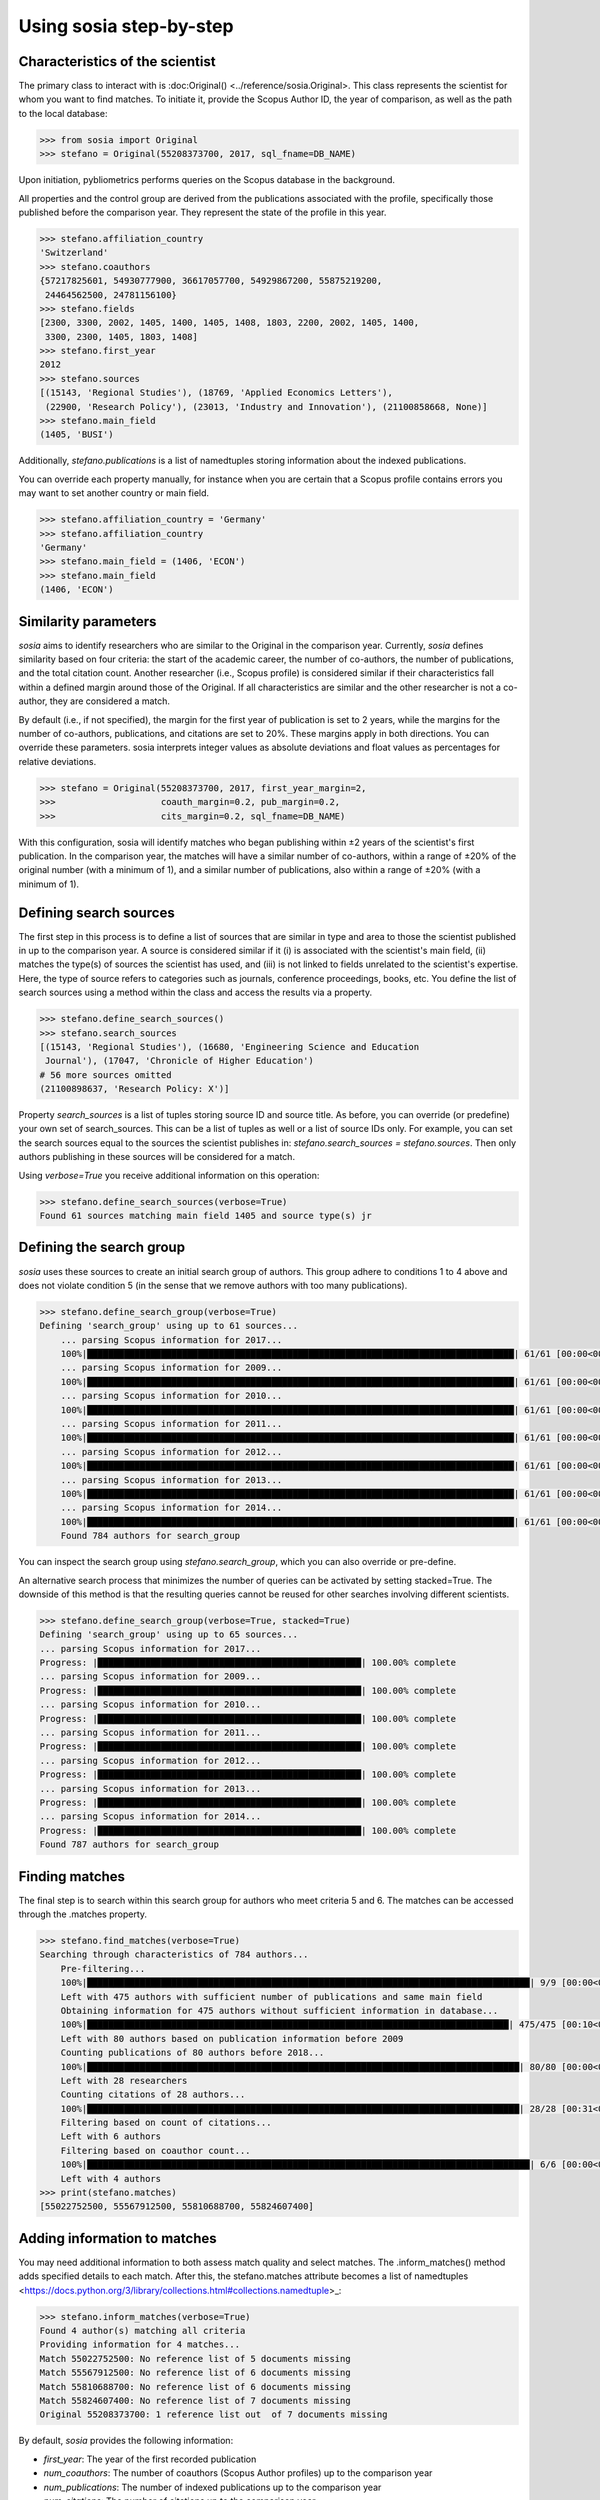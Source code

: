 ------------------------
Using sosia step-by-step
------------------------

Characteristics of the scientist
--------------------------------

The primary class to interact with is :doc:Original() <../reference/sosia.Original>. This class represents the scientist for whom you want to find matches. To initiate it, provide the Scopus Author ID, the year of comparison, as well as the path to the local database:

.. code-block:: python
   
    >>> from sosia import Original
    >>> stefano = Original(55208373700, 2017, sql_fname=DB_NAME)

Upon initiation, pybliometrics performs queries on the Scopus database in the background.

All properties and the control group are derived from the publications associated with the profile, specifically those published before the comparison year. They represent the state of the profile in this year. 

.. code-block:: python

    >>> stefano.affiliation_country
    'Switzerland'
    >>> stefano.coauthors
    {57217825601, 54930777900, 36617057700, 54929867200, 55875219200,
     24464562500, 24781156100}
    >>> stefano.fields
    [2300, 3300, 2002, 1405, 1400, 1405, 1408, 1803, 2200, 2002, 1405, 1400,
     3300, 2300, 1405, 1803, 1408]
    >>> stefano.first_year
    2012
    >>> stefano.sources
    [(15143, 'Regional Studies'), (18769, 'Applied Economics Letters'),
     (22900, 'Research Policy'), (23013, 'Industry and Innovation'), (21100858668, None)]
    >>> stefano.main_field
    (1405, 'BUSI')

Additionally, `stefano.publications` is a list of namedtuples storing information about the indexed publications.

You can override each property manually, for instance when you are certain that a Scopus profile contains errors you may want to set another country or main field.

.. code-block:: python

    >>> stefano.affiliation_country = 'Germany'
    >>> stefano.affiliation_country
    'Germany'
    >>> stefano.main_field = (1406, 'ECON')
    >>> stefano.main_field
    (1406, 'ECON')


Similarity parameters
---------------------

`sosia` aims to identify researchers who are similar to the Original in the comparison year. Currently, `sosia` defines similarity based on four criteria: the start of the academic career, the number of co-authors, the number of publications, and the total citation count. Another researcher (i.e., Scopus profile) is considered similar if their characteristics fall within a defined margin around those of the Original. If all characteristics are similar and the other researcher is not a co-author, they are considered a match.

By default (i.e., if not specified), the margin for the first year of publication is set to 2 years, while the margins for the number of co-authors, publications, and citations are set to 20%. These margins apply in both directions. You can override these parameters. sosia interprets integer values as absolute deviations and float values as percentages for relative deviations.

.. code-block:: python
   
    >>> stefano = Original(55208373700, 2017, first_year_margin=2,
    >>>                    coauth_margin=0.2, pub_margin=0.2,
    >>>                    cits_margin=0.2, sql_fname=DB_NAME)

With this configuration, sosia will identify matches who began publishing within ±2 years of the scientist's first publication. In the comparison year, the matches will have a similar number of co-authors, within a range of ±20% of the original number (with a minimum of 1), and a similar number of publications, also within a range of ±20% (with a minimum of 1).

Defining search sources
-----------------------
The first step in this process is to define a list of sources that are similar in type and area to those the scientist published in up to the comparison year. A source is considered similar if it (i) is associated with the scientist's main field, (ii) matches the type(s) of sources the scientist has used, and (iii) is not linked to fields unrelated to the scientist's expertise. Here, the type of source refers to categories such as journals, conference proceedings, books, etc. You define the list of search sources using a method within the class and access the results via a property.

.. code-block:: python

    >>> stefano.define_search_sources()
    >>> stefano.search_sources
    [(15143, 'Regional Studies'), (16680, 'Engineering Science and Education
     Journal'), (17047, 'Chronicle of Higher Education')
    # 56 more sources omitted
    (21100898637, 'Research Policy: X')]

Property `search_sources` is a list of tuples storing source ID and source title. As before, you can override (or predefine) your own set of search_sources.  This can be a list of tuples as well or a list of source IDs only.  For example, you can set the search sources equal to the sources the scientist publishes in: `stefano.search_sources = stefano.sources`. Then only authors publishing in these sources will be considered for a match.

Using `verbose=True` you receive additional information on this operation:

.. code-block:: python

    >>> stefano.define_search_sources(verbose=True)
    Found 61 sources matching main field 1405 and source type(s) jr


Defining the search group
-------------------------

`sosia` uses these sources to create an initial search group of authors. This group adhere to conditions 1 to 4 above and does not violate condition 5 (in the sense that we remove authors with too many publications).

.. code-block:: python

    >>> stefano.define_search_group(verbose=True)
    Defining 'search_group' using up to 61 sources...
	... parsing Scopus information for 2017...
	100%|█████████████████████████████████████████████████████████████████████████████████| 61/61 [00:00<00:00, 176.76it/s]
	... parsing Scopus information for 2009...
	100%|█████████████████████████████████████████████████████████████████████████████████| 61/61 [00:00<00:00, 161.04it/s]
	... parsing Scopus information for 2010...
	100%|█████████████████████████████████████████████████████████████████████████████████| 61/61 [00:00<00:00, 168.01it/s]
	... parsing Scopus information for 2011...
	100%|█████████████████████████████████████████████████████████████████████████████████| 61/61 [00:00<00:00, 161.92it/s]
	... parsing Scopus information for 2012...
	100%|█████████████████████████████████████████████████████████████████████████████████| 61/61 [00:00<00:00, 137.80it/s]
	... parsing Scopus information for 2013...
	100%|█████████████████████████████████████████████████████████████████████████████████| 61/61 [00:00<00:00, 133.42it/s]
	... parsing Scopus information for 2014...
	100%|█████████████████████████████████████████████████████████████████████████████████| 61/61 [00:00<00:00, 144.00it/s]
	Found 784 authors for search_group


You can inspect the search group using `stefano.search_group`, which you can also override or pre-define.

An alternative search process that minimizes the number of queries can be activated by setting stacked=True. The downside of this method is that the resulting queries cannot be reused for other searches involving different scientists.

.. code-block:: python

    >>> stefano.define_search_group(verbose=True, stacked=True)
    Defining 'search_group' using up to 65 sources...
    ... parsing Scopus information for 2017...
    Progress: |██████████████████████████████████████████████████| 100.00% complete
    ... parsing Scopus information for 2009...
    Progress: |██████████████████████████████████████████████████| 100.00% complete
    ... parsing Scopus information for 2010...
    Progress: |██████████████████████████████████████████████████| 100.00% complete
    ... parsing Scopus information for 2011...
    Progress: |██████████████████████████████████████████████████| 100.00% complete
    ... parsing Scopus information for 2012...
    Progress: |██████████████████████████████████████████████████| 100.00% complete
    ... parsing Scopus information for 2013...
    Progress: |██████████████████████████████████████████████████| 100.00% complete
    ... parsing Scopus information for 2014...
    Progress: |██████████████████████████████████████████████████| 100.00% complete
    Found 787 authors for search_group


Finding matches
---------------

The final step is to search within this search group for authors who meet criteria 5 and 6. The matches can be accessed through the .matches property.

.. code-block:: python

    >>> stefano.find_matches(verbose=True)
    Searching through characteristics of 784 authors...
	Pre-filtering...
	100%|████████████████████████████████████████████████████████████████████████████████████| 9/9 [00:00<00:00, 38.40it/s]
	Left with 475 authors with sufficient number of publications and same main field
	Obtaining information for 475 authors without sufficient information in database...
	100%|████████████████████████████████████████████████████████████████████████████████| 475/475 [00:10<00:00, 43.98it/s]
	Left with 80 authors based on publication information before 2009
	Counting publications of 80 authors before 2018...
	100%|██████████████████████████████████████████████████████████████████████████████████| 80/80 [00:00<00:00, 83.53it/s]
	Left with 28 researchers
	Counting citations of 28 authors...
	100%|██████████████████████████████████████████████████████████████████████████████████| 28/28 [00:31<00:00,  1.11s/it]
	Filtering based on count of citations...
	Left with 6 authors
	Filtering based on coauthor count...
	100%|████████████████████████████████████████████████████████████████████████████████████| 6/6 [00:00<00:00, 95.53it/s]
	Left with 4 authors
    >>> print(stefano.matches)
    [55022752500, 55567912500, 55810688700, 55824607400]


Adding information to matches
-----------------------------

You may need additional information to both assess match quality and select matches. The .inform_matches() method adds specified details to each match. After this, the stefano.matches attribute becomes a list of namedtuples <https://docs.python.org/3/library/collections.html#collections.namedtuple>_:

.. code-block:: python

    >>> stefano.inform_matches(verbose=True)
    Found 4 author(s) matching all criteria
    Providing information for 4 matches...
    Match 55022752500: No reference list of 5 documents missing
    Match 55567912500: No reference list of 6 documents missing
    Match 55810688700: No reference list of 6 documents missing
    Match 55824607400: No reference list of 7 documents missing
    Original 55208373700: 1 reference list out  of 7 documents missing

By default, `sosia` provides the following information:

* `first_year`: The year of the first recorded publication
* `num_coauthors`: The number of coauthors (Scopus Author profiles) up to the comparison year
* `num_publications`: The number of indexed publications up to the comparison year
* `num_citations`: The number of citations up to the comparison year
* `subjects`: List of research subjects in which the matched author has published up to the comparison year
* `affiliation_country`: The current country of the affiliation belonging to "affiliation_id"
* `affiliation_id`: The most frequent Scopus Affiliation ID of all affiliations listed on publications most recent to the comparison year
* `affiliation_name`: The current name of the affiliation belonging to "affiliation_id"
* `affiliation_type`: The current type of the affiliation belonging to "affiliation_id"
* `language`: The language(s) of the published documents of an author up until the comparison year
* `num_cited_refs`: The number of jointly cited references as per publications up until the comparison year (reference lists may be missing on Scopus, which is what the text in the output is telling you)

Alternatively, you can provide a list of the desired keywords to obtain information only on those specific keywords. This approach is useful because certain information takes longer to gather.

.. code-block:: python

    >>> print(stefano.matches[0])
    Match(ID=55022752500, name='Van der Borgh, Michel', first_name='Michel',
          surname='Van der Borgh', first_year=2012, num_coauthors=6, num_publications=5,
          num_citations=36, subjects=['BUSI', 'SOCI', 'COMP'], affiliation_country='Netherlands',
          affiliation_id='60032882', affiliation_name='Technische Universiteit Eindhoven',
          affiliation_type='univ', language='eng', num_cited_refs=0)

It is easy to work with namedtuples.  For example, using `pandas <https://pandas.pydata.org/>`_ you easily turn the list into a pandas DataFrame:

.. code-block:: python

    >>> import pandas as pd
    >>> pd.set_option('display.max_columns', None)  # this is just for full display
    >>> df = pd.DataFrame(stefano.matches)
    >>> df = df.set_index('ID')
    >>> df
                                  name  first_name        surname  first_year  \
    ID                                                                          
    55022752500  Van der Borgh, Michel      Michel  Van der Borgh        2012   
    55567912500          Eling, Katrin      Katrin          Eling        2013   
    55810688700     Zapkau, Florian B.  Florian B.         Zapkau        2014   
    55824607400   Pellegrino, Gabriele    Gabriele     Pellegrino        2011   

                 num_coauthors  num_publications  num_citations  \
    ID                                                            
    55022752500              6                 5             36   
    55567912500              5                 6             37   
    55810688700              8                 6             33   
    55824607400              5                 7             34   

                           subjects affiliation_country affiliation_id  \
    ID                                                                   
    55022752500  [BUSI, ECON, COMP]         Netherlands       60032882   
    55567912500  [BUSI, COMP, ENGI]         Netherlands       60032882   
    55810688700  [BUSI, ECON, MEDI]             Germany       60025310   
    55824607400  [BUSI, ECON, DECI]         Switzerland       60028186   

                                         affiliation_name affiliation_type  \
    ID                                                                       
    55022752500         Technische Universiteit Eindhoven             univ   
    55567912500         Technische Universiteit Eindhoven             univ   
    55810688700     Heinrich-Heine-Universität Düsseldorf             univ   
    55824607400  Ecole Polytechnique Fédérale de Lausanne             univ   

                language  num_cited_refs  
    ID                                    
    55022752500      eng               0  
    55567912500      eng               0  
    55810688700      eng               0  
    55824607400      eng               5  

